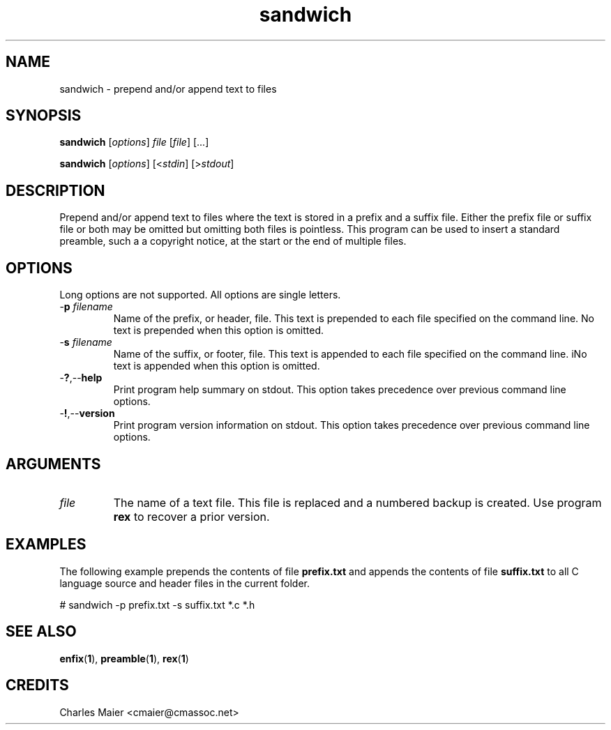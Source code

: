 .TH sandwich 1 "August 2013" "cmassoc-tools-1.9.1" "Motley Tools"

.SH NAME
sandwich - prepend and/or append text to files

.SH SYNOPSIS
.BR sandwich
.RI [ options ]
.IR file
.RI [ file ] 
[...]

.PP
.BR sandwich
.RI [ options ]
.RI [< stdin ] 
.RI [> stdout ]

.SH DESCRIPTION
Prepend and/or append text to files where the text is stored in a prefix and a suffix file.
Either the prefix file or suffix file or both may be omitted but omitting both files is pointless.
This program can be used to insert a standard preamble, such a a copyright notice, at the start or the end of multiple files.

.SH OPTIONS
Long options are not supported.
All options are single letters.

.TP
-\fBp \fIfilename\fR
Name of the prefix, or header, file.
This text is prepended to each file specified on the command line.
No text is prepended when this option is omitted.

.TP
-\fBs \fIfilename\fR
Name of the suffix, or footer, file.
This text is appended to each file specified on the command line.
iNo text is appended when this option is omitted.

.TP
.RB - ? ,-- help
Print program help summary on stdout.
This option takes precedence over previous command line options.

.TP
.RB - ! ,-- version
Print program version information on stdout.
This option takes precedence over previous command line options.

.SH ARGUMENTS

.TP
.IR file
The name of a text file.
This file is replaced and a numbered backup is created.
Use program \fBrex\fR to recover a prior version.

.SH EXAMPLES
The following example prepends the contents of file \fBprefix.txt\fR and appends the contents of file \fBsuffix.txt\fR to all C language source and header files in the current folder.

.PP
   # sandwich -p prefix.txt -s suffix.txt *.c *.h

.SH SEE ALSO
.BR enfix ( 1 ),
.BR preamble ( 1 ),
.BR rex ( 1 )

.SH CREDITS
 Charles Maier <cmaier@cmassoc.net>

